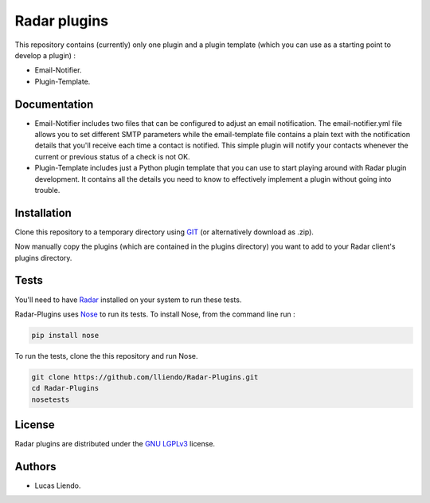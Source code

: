 Radar plugins
=============

This repository contains (currently) only one plugin and a plugin template
(which you can use as a starting point to develop a plugin) :

* Email-Notifier.
* Plugin-Template.


Documentation
-------------

* Email-Notifier includes two files that can be configured to adjust an email
  notification. The email-notifier.yml file allows you to set different SMTP
  parameters while the email-template file contains a plain text with the
  notification details that you'll receive each time a contact is notified.
  This simple plugin will notify your contacts whenever the current or
  previous status of a check is not OK.

* Plugin-Template includes just a Python plugin template that you can use to
  start playing around with Radar plugin development. It contains all the
  details you need to know to effectively implement a plugin without going
  into trouble.
        

Installation
------------

Clone this repository to a temporary directory using `GIT <https://git-scm.com/>`_ (or alternatively download
as .zip).

Now manually copy the plugins (which are contained in the plugins directory) you
want to add to your Radar client's plugins directory.


Tests
-----

You'll need to have `Radar <https://https://github.com/lliendo/Radar>`_ installed on your system to run these tests.

Radar-Plugins uses `Nose <https://nose.readthedocs.org/en/latest/>`_ to run its tests.
To install Nose, from the command line run :

.. code-block:: bash
    
    pip install nose

To run the tests, clone the this repository and run Nose.

.. code-block:: bash

    git clone https://github.com/lliendo/Radar-Plugins.git
    cd Radar-Plugins
    nosetests


License
-------

Radar plugins are distributed under the `GNU LGPLv3 <https://www.gnu.org/licenses/lgpl.txt>`_ license.


Authors
-------

* Lucas Liendo.

